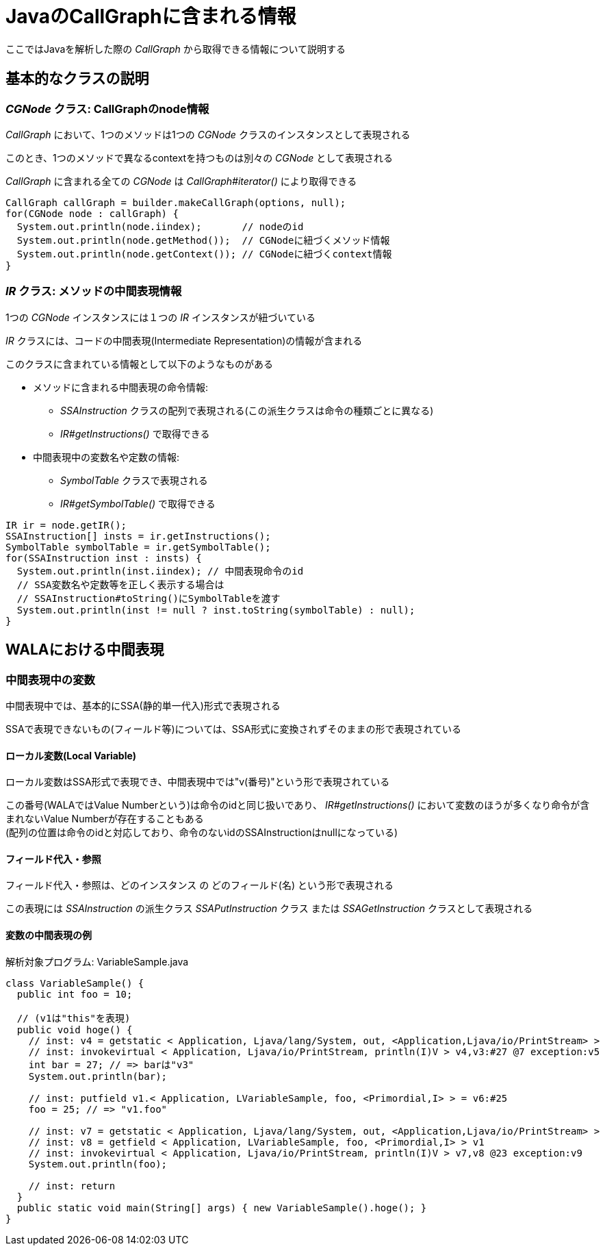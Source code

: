 = JavaのCallGraphに含まれる情報

ここではJavaを解析した際の _CallGraph_ から取得できる情報について説明する

== 基本的なクラスの説明

=== _CGNode_ クラス: CallGraphのnode情報

_CallGraph_ において、1つのメソッドは1つの _CGNode_ クラスのインスタンスとして表現される

このとき、1つのメソッドで異なるcontextを持つものは別々の _CGNode_ として表現される

_CallGraph_ に含まれる全ての _CGNode_ は _CallGraph#iterator()_ により取得できる
[source, java]
----
CallGraph callGraph = builder.makeCallGraph(options, null);
for(CGNode node : callGraph) {
  System.out.println(node.iindex);       // nodeのid
  System.out.println(node.getMethod());  // CGNodeに紐づくメソッド情報
  System.out.println(node.getContext()); // CGNodeに紐づくcontext情報
}
----

=== _IR_ クラス: メソッドの中間表現情報

1つの _CGNode_ インスタンスには１つの _IR_ インスタンスが紐づいている

_IR_ クラスには、コードの中間表現(Intermediate Representation)の情報が含まれる

このクラスに含まれている情報として以下のようなものがある

* メソッドに含まれる中間表現の命令情報:
** _SSAInstruction_ クラスの配列で表現される(この派生クラスは命令の種類ごとに異なる)
** _IR#getInstructions()_ で取得できる
* 中間表現中の変数名や定数の情報:
** _SymbolTable_ クラスで表現される
** _IR#getSymbolTable()_ で取得できる
[source, java]
----
IR ir = node.getIR();
SSAInstruction[] insts = ir.getInstructions();
SymbolTable symbolTable = ir.getSymbolTable();
for(SSAInstruction inst : insts) {
  System.out.println(inst.iindex); // 中間表現命令のid
  // SSA変数名や定数等を正しく表示する場合は
  // SSAInstruction#toString()にSymbolTableを渡す
  System.out.println(inst != null ? inst.toString(symbolTable) : null);
}
----

== WALAにおける中間表現

=== 中間表現中の変数

中間表現中では、基本的にSSA(静的単一代入)形式で表現される

SSAで表現できないもの(フィールド等)については、SSA形式に変換されずそのままの形で表現されている

==== ローカル変数(Local Variable)

ローカル変数はSSA形式で表現でき、中間表現中では"v(番号)"という形で表現されている

この番号(WALAではValue Numberという)は命令のidと同じ扱いであり、
_IR#getInstructions()_ において変数のほうが多くなり命令が含まれないValue Numberが存在することもある +
(配列の位置は命令のidと対応しており、命令のないidのSSAInstructionはnullになっている)

==== フィールド代入・参照

フィールド代入・参照は、[underline]#どのインスタンス# の [underline]#どのフィールド(名)# という形で表現される

この表現には _SSAInstruction_ の派生クラス _SSAPutInstruction_ クラス または _SSAGetInstruction_ クラスとして表現される

==== 変数の中間表現の例

[source, java]
.解析対象プログラム: VariableSample.java
----
class VariableSample() {
  public int foo = 10;

  // (v1は"this"を表現)
  public void hoge() {
    // inst: v4 = getstatic < Application, Ljava/lang/System, out, <Application,Ljava/io/PrintStream> >
    // inst: invokevirtual < Application, Ljava/io/PrintStream, println(I)V > v4,v3:#27 @7 exception:v5
    int bar = 27; // => barは"v3"
    System.out.println(bar);

    // inst: putfield v1.< Application, LVariableSample, foo, <Primordial,I> > = v6:#25
    foo = 25; // => "v1.foo"

    // inst: v7 = getstatic < Application, Ljava/lang/System, out, <Application,Ljava/io/PrintStream> >
    // inst: v8 = getfield < Application, LVariableSample, foo, <Primordial,I> > v1
    // inst: invokevirtual < Application, Ljava/io/PrintStream, println(I)V > v7,v8 @23 exception:v9
    System.out.println(foo);

    // inst: return
  }
  public static void main(String[] args) { new VariableSample().hoge(); }
}
----
